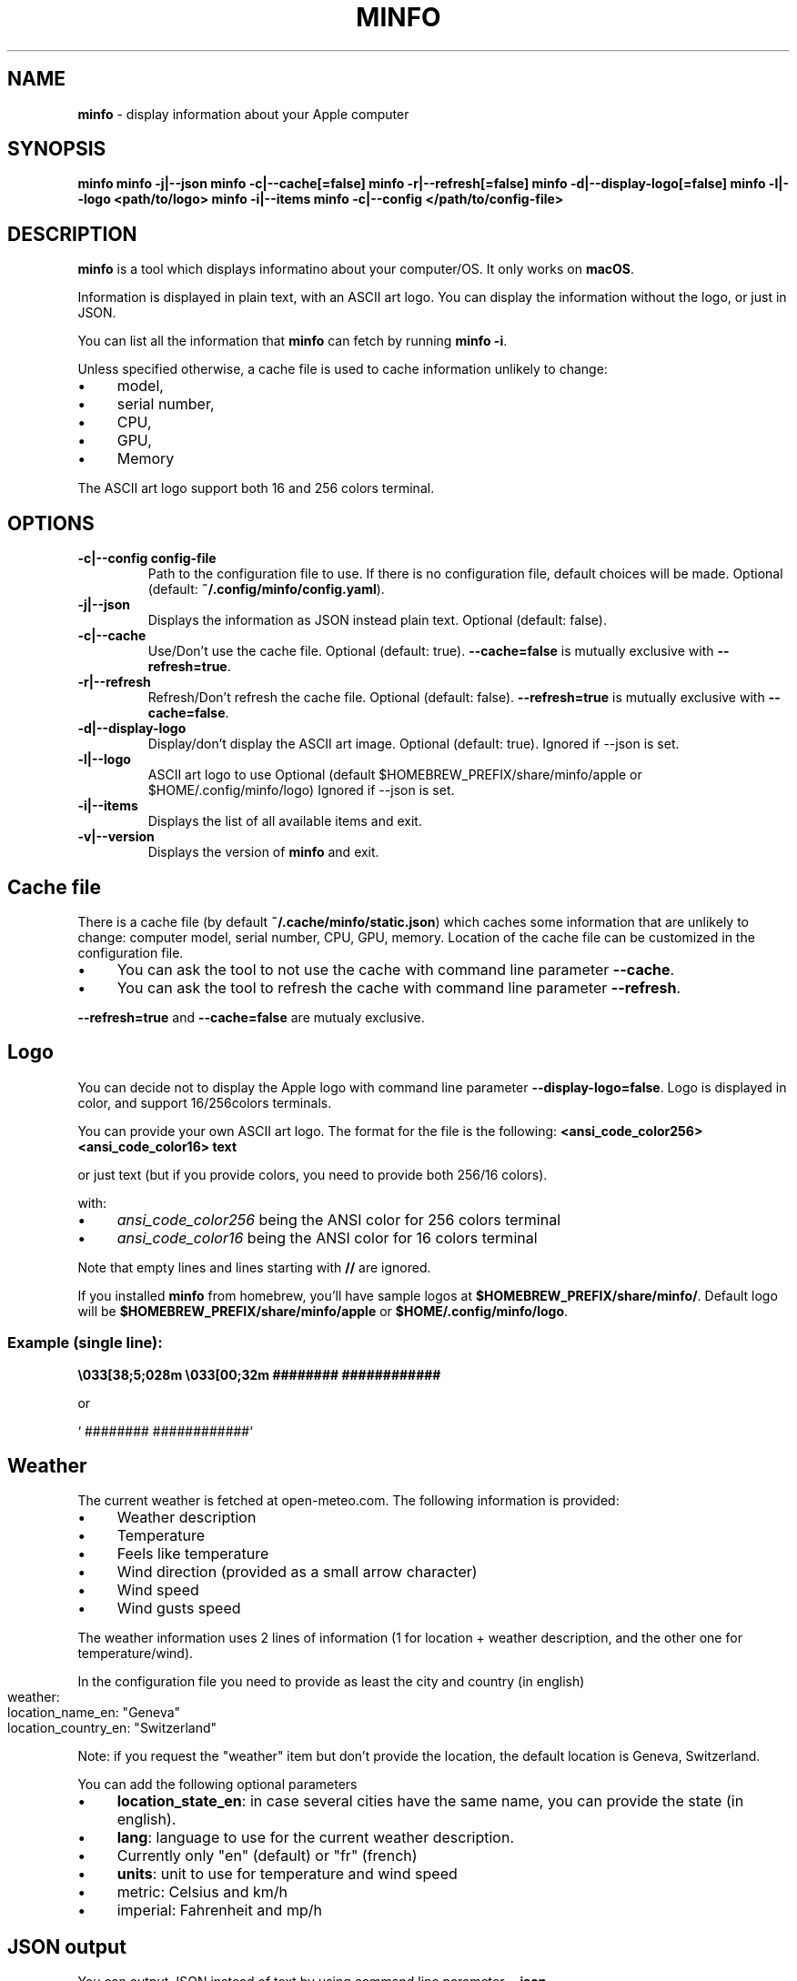 .\" generated with Ronn-NG/v0.10.1
.\" http://github.com/apjanke/ronn-ng/tree/0.10.1
.TH "MINFO" "1" "January 2025" ""
.SH "NAME"
\fBminfo\fR \- display information about your Apple computer
.SH "SYNOPSIS"
\fBminfo\fR \fBminfo \-j|\-\-json\fR \fBminfo \-c|\-\-cache[=false]\fR \fBminfo \-r|\-\-refresh[=false]\fR \fBminfo \-d|\-\-display\-logo[=false]\fR \fBminfo \-l|\-\-logo <path/to/logo>\fR \fBminfo \-i|\-\-items\fR \fBminfo \-c|\-\-config </path/to/config\-file>\fR
.SH "DESCRIPTION"
\fBminfo\fR is a tool which displays informatino about your computer/OS\. It only works on \fBmacOS\fR\.
.P
Information is displayed in plain text, with an ASCII art logo\. You can display the information without the logo, or just in JSON\.
.P
You can list all the information that \fBminfo\fR can fetch by running \fBminfo \-i\fR\.
.P
Unless specified otherwise, a cache file is used to cache information unlikely to change:
.IP "\(bu" 4
model,
.IP "\(bu" 4
serial number,
.IP "\(bu" 4
CPU,
.IP "\(bu" 4
GPU,
.IP "\(bu" 4
Memory
.IP "" 0
.P
The ASCII art logo support both 16 and 256 colors terminal\.
.SH "OPTIONS"
.TP
\fB\-c|\-\-config config\-file\fR
Path to the configuration file to use\. If there is no configuration file, default choices will be made\. Optional (default: \fB~/\.config/minfo/config\.yaml\fR)\.
.TP
\fB\-j|\-\-json\fR
Displays the information as JSON instead plain text\. Optional (default: false)\.
.TP
\fB\-c|\-\-cache\fR
Use/Don't use the cache file\. Optional (default: true)\. \fB\-\-cache=false\fR is mutually exclusive with \fB\-\-refresh=true\fR\.
.TP
\fB\-r|\-\-refresh\fR
Refresh/Don't refresh the cache file\. Optional (default: false)\. \fB\-\-refresh=true\fR is mutually exclusive with \fB\-\-cache=false\fR\.
.TP
\fB\-d|\-\-display\-logo\fR
Display/don't display the ASCII art image\. Optional (default: true)\. Ignored if \-\-json is set\.
.TP
\fB\-l|\-\-logo\fR
ASCII art logo to use Optional (default $HOMEBREW_PREFIX/share/minfo/apple or $HOME/\.config/minfo/logo) Ignored if \-\-json is set\.
.TP
\fB\-i|\-\-items\fR
Displays the list of all available items and exit\.
.TP
\fB\-v|\-\-version\fR
Displays the version of \fBminfo\fR and exit\.
.SH "Cache file"
There is a cache file (by default \fB~/\.cache/minfo/static\.json\fR) which caches some information that are unlikely to change: computer model, serial number, CPU, GPU, memory\. Location of the cache file can be customized in the configuration file\.
.IP "\(bu" 4
You can ask the tool to not use the cache with command line parameter \fB\-\-cache\fR\.
.IP "\(bu" 4
You can ask the tool to refresh the cache with command line parameter \fB\-\-refresh\fR\.
.IP "" 0
.P
\fB\-\-refresh=true\fR and \fB\-\-cache=false\fR are mutualy exclusive\.
.SH "Logo"
You can decide not to display the Apple logo with command line parameter \fB\-\-display\-logo=false\fR\. Logo is displayed in color, and support 16/256colors terminals\.
.P
You can provide your own ASCII art logo\. The format for the file is the following: \fB<ansi_code_color256> <ansi_code_color16> text\fR
.P
or just text (but if you provide colors, you need to provide both 256/16 colors)\.
.P
with:
.IP "\(bu" 4
\fIansi_code_color256\fR being the ANSI color for 256 colors terminal
.IP "\(bu" 4
\fIansi_code_color16\fR being the ANSI color for 16 colors terminal
.IP "" 0
.P
Note that empty lines and lines starting with \fB//\fR are ignored\.
.P
If you installed \fBminfo\fR from homebrew, you'll have sample logos at \fB$HOMEBREW_PREFIX/share/minfo/\fR\. Default logo will be \fB$HOMEBREW_PREFIX/share/minfo/apple\fR or \fB$HOME/\.config/minfo/logo\fR\.
.SS "Example (single line):"
\fB\e033[38;5;028m \e033[00;32m ######## ############\fR
.P
or
.P
` ######## ############`
.SH "Weather"
The current weather is fetched at open\-meteo\.com\. The following information is provided:
.IP "\(bu" 4
Weather description
.IP "\(bu" 4
Temperature
.IP "\(bu" 4
Feels like temperature
.IP "\(bu" 4
Wind direction (provided as a small arrow character)
.IP "\(bu" 4
Wind speed
.IP "\(bu" 4
Wind gusts speed
.IP "" 0
.P
The weather information uses 2 lines of information (1 for location + weather description, and the other one for temperature/wind)\.
.P
In the configuration file you need to provide as least the city and country (in english)
.IP "" 4
.nf
weather:
  location_name_en: "Geneva"
  location_country_en: "Switzerland"
.fi
.IP "" 0
.P
Note: if you request the "weather" item but don't provide the location, the default location is Geneva, Switzerland\.
.P
You can add the following optional parameters
.IP "\(bu" 4
\fBlocation_state_en\fR: in case several cities have the same name, you can provide the state (in english)\.
.IP "\(bu" 4
\fBlang\fR: language to use for the current weather description\.
.IP "\(bu" 4
Currently only "en" (default) or "fr" (french)
.IP "" 0

.IP "\(bu" 4
\fBunits\fR: unit to use for temperature and wind speed
.IP "\(bu" 4
metric: Celsius and km/h
.IP "\(bu" 4
imperial: Fahrenheit and mp/h
.IP "" 0

.IP "" 0
.SH "JSON output"
You can output JSON instead of text by using command line parameter \fB\-\-json\fR\.
.SH "Configuration file"
Configuration file is optional\.
.IP "\(bu" 4
The configuration file is written in YAML\.
.IP "\(bu" 4
If no configuration file exist, default choices will be made\.
.IP "\(bu" 4
If the configuration file exists but some items are not defined, default choices will be made\.
.IP "" 0
.P
In the configuration file, you can define
.IP "\(bu" 4
Location of the cache file,
.IP "\(bu" 4
Location of the ASCII art logo,
.IP "\(bu" 4
Should we use the cache?
.IP "\(bu" 4
Should we display the logo?
.IP "\(bu" 4
Items to be displayed\.
.IP "" 0
.P
Choose the list of items to be displayed among the items listed when running \fBminfo \-\-items\fR\.
.P
By default, the tool will look for a configuration file located at \fB~/\.config/minfo\.yml\fR, but you can specify another location with command line parameter \fB\-\-config <path_to_file>\fR\.
.P
You will find a sample configuration file in \fB$HOMEBREW_PREFIX/etc/minfo/minfo\.yml\.sample\fR
.SH "Examples"
Default layout
.IP "" 4
.nf
$ minfo
                                 User           John Doe (jdoe)
                    ##           Hostname       jdoe\-laptop
                  ####           OS             macOS Sequoia 15\.2 (24C101) Darwin 24\.2\.0
                #####            macOS SIP      Enabled
               ####              Serial         XXXXXXXXXX
      ########   ############    Model          MacBook Pro 16\-inch (Nov 2024) Z1FW0008GSM/A
    ##########################   CPU            Apple M4 Max 16 cores (12 P and 4 E)
  ###########################    GPU            40 cores
  ##########################     Memory         64 GB LPDDR5
 ##########################      Disk           2\.00 TB (1\.14 TB available)
 ##########################      Disk SMART     Verified
 ###########################     Battery        94% (discharging) | 100% capacity
  ############################   Battery health Good
  #############################  Display #1     3456 x 2234 | 1728 x 1117 @ 120 Hz
   ############################  Terminal       iTerm\.app
     ########################    Software       65 Apps | 227 Formulae | 37 Casks
      ######################     Public IP      178\.195\.102\.237 (Switzerland)
        #######    #######       Uptime         1 days, 19 hours
                                 Date/Time      Sun, 22 Dec 2024 16:58:33 CET
.fi
.IP "" 0
.P
JSON output
.IP "" 4
.nf
$ minfo \-j
{
  "model": {
    "name": "MacBook Pro",
    "sub_name": "16\-inch",
    "date": "Nov 2024",
    "number": "Z1FW0008GSM/A"
  },
  "cpu": {
    "model": "Apple M4 Max",
    "cores": 16,
    "performance_cores": 12,
    "efficiency_cores": 4
  },
  "gpu_cores": 40,
  "memory": {
    "amount": 64,
    "unit": "GB",
    "type": "LPDDR5"
  },
  "serial_number": "XXXXXXXXXX",
  "user": {
    "real_name": "John Doe",
    "login": "jdoe"
  },
  "hostname": "jdoe\-laptop",
  "os": {
    "system": "macOS",
    "system_version": "15\.2",
    "system_build": "24C101",
    "system_version_code_name": "Sequoia",
    "kernel_type": "Darwin",
    "kernel_version": "24\.2\.0"
  },
  "system_integrity": "integrity_enabled",
  "disk": {
    "total_tb": 1\.9952183,
    "free_tb": 1\.1365209,
    "smart_status": "Verified"
  },
  "battery": {
    "status_percent": 93,
    "capacity_percent": 100,
    "health": "Good"
  },
  "displays": [
    {
      "pixels_width": 3456,
      "pixels_height": 2234,
      "resolution_width": 1728,
      "resolution_height": 1117,
      "refresh_rate_hz": 120
    }
  ],
  "software": {
    "num_apps": 65,
    "num_homebrew_formulae": 227,
    "num_homebrew_casks": 37
  },
  "terminal": "iTerm\.app",
  "uptime": "1 days, 19 hours",
  "datetime": "Sun, 22 Dec 2024 16:58:35 CET",
  "public_ip": {
    "query": "178\.195\.102\.237",
    "country": "Switzerland"
  }
}
.fi
.IP "" 0
.P
Display available items
.IP "" 4
.nf
$ minfo \-\-items
Available information to choose from:
  battery
  cpu
  datetime
  disk
  display
  gpu
  hostname
  memory
  model
  os
  public_ip
  serial_number
  software
  system_integrity
  terminal
  uptime
  user
  weather
.fi
.IP "" 0


